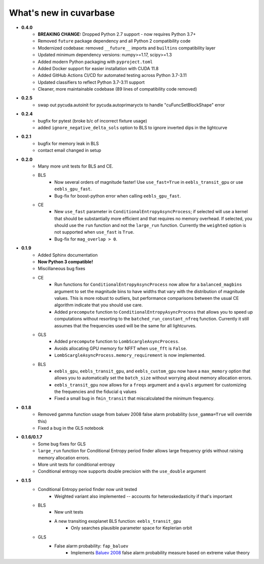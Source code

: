 What's new in cuvarbase
***********************
* **0.4.0**
    * **BREAKING CHANGE:** Dropped Python 2.7 support - now requires Python 3.7+
    * Removed ``future`` package dependency and all Python 2 compatibility code
    * Modernized codebase: removed ``__future__`` imports and ``builtins`` compatibility layer
    * Updated minimum dependency versions: numpy>=1.17, scipy>=1.3
    * Added modern Python packaging with ``pyproject.toml``
    * Added Docker support for easier installation with CUDA 11.8
    * Added GitHub Actions CI/CD for automated testing across Python 3.7-3.11
    * Updated classifiers to reflect Python 3.7-3.11 support
    * Cleaner, more maintainable codebase (89 lines of compatibility code removed)

* **0.2.5**
    * swap out pycuda.autoinit for pycuda.autoprimaryctx to handle "cuFuncSetBlockShape" error
    
* **0.2.4**
    * bugfix for pytest (broke b/c of incorrect fixture usage)
    * added ``ignore_negative_delta_sols`` option to BLS to ignore inverted dips in the lightcurve

* **0.2.1**
    * bugfix for memory leak in BLS
    * contact email changed in setup

* **0.2.0**
	* Many more unit tests for BLS and CE.
	* BLS
		* Now several orders of magnitude faster! Use ``use_fast=True`` in ``eebls_transit_gpu`` or use ``eebls_gpu_fast``.
		* Bug-fix for boost-python error when calling ``eebls_gpu_fast``.
  	* CE
		* New ``use_fast`` parameter in ``ConditionalEntropyAsyncProcess``; if selected will use a kernel that should be substantially more efficient and that requires no memory overhead. If selected, you should use the ``run`` function and not the ``large_run`` function. Currently the ``weighted`` option is not supported when ``use_fast`` is ``True``.
		* Bug-fix for ``mag_overlap > 0``.

* **0.1.9**
	* Added Sphinx documentation
	* **Now Python 3 compatible!**
	* Miscillaneous bug fixes
	* CE
		* Run functions for ``ConditionalEntropyAsyncProcess`` now allow for a ``balanced_magbins`` argument to set the magnitude bins to have widths that vary with the distribution of magnitude values. This is more robust to outliers, but performance comparisons between the usual CE algorithm indicate that you should use care.
		* Added ``precompute`` function to ``ConditionalEntropyAsyncProcess`` that allows you to speed up computations without resorting to the ``batched_run_constant_nfreq`` function. Currently it still assumes that the frequencies used will be the same for all lightcurves.
	* GLS
		* Added ``precompute`` function to ``LombScargleAsyncProcess``.
		* Avoids allocating GPU memory for NFFT when ``use_fft`` is ``False``.
		* ``LombScargleAsyncProcess.memory_requirement`` is now implemented.
	* BLS
		* ``eebls_gpu``, ``eebls_transit_gpu``, and ``eebls_custom_gpu`` now have a ``max_memory`` option that allows you to automatically set the ``batch_size`` without worrying about memory allocation errors.
		* ``eebls_transit_gpu`` now allows for a ``freqs`` argument and a ``qvals`` argument for customizing the frequencies and the fiducial ``q`` values
		* Fixed a small bug in ``fmin_transit`` that miscalculated the minimum frequency.

* **0.1.8**
    * Removed gamma function usage from baluev 2008 false alarm probability (``use_gamma=True`` will override this)
    * Fixed a bug in the GLS notebook

* **0.1.6/0.1.7**
    * Some bug fixes for GLS
    * ``large_run`` function for Conditional Entropy period finder allows large frequency grids
      without raising memory allocation errors.
    * More unit tests for conditional entropy
    * Conditional entropy now supports double precision with the ``use_double`` argument

* **0.1.5**
	* Conditional Entropy period finder now unit tested
		* Weighted variant also implemented -- accounts for heteroskedasticity if
		  that's important
	* BLS
		* New unit tests
		* A new transiting exoplanet BLS function: ``eebls_transit_gpu``
			* Only searches plausible parameter space for Keplerian orbit
	* GLS
		* False alarm probability: ``fap_baluev``
			* Implements `Baluev 2008 <http://adsabs.harvard.edu/abs/2008MNRAS.385.1279B>`_ false alarm probability measure based on extreme value theory

